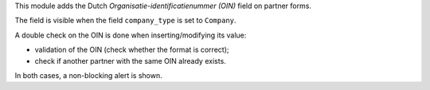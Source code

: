 This module adds the Dutch `Organisatie-identificatienummer (OIN)` field
on partner forms.

The field is visible when the field ``company_type`` is set to ``Company``.

A double check on the OIN is done when inserting/modifying its value:

- validation of the OIN (check whether the format is correct);
- check if another partner with the same OIN already exists.

In both cases, a non-blocking alert is shown.
